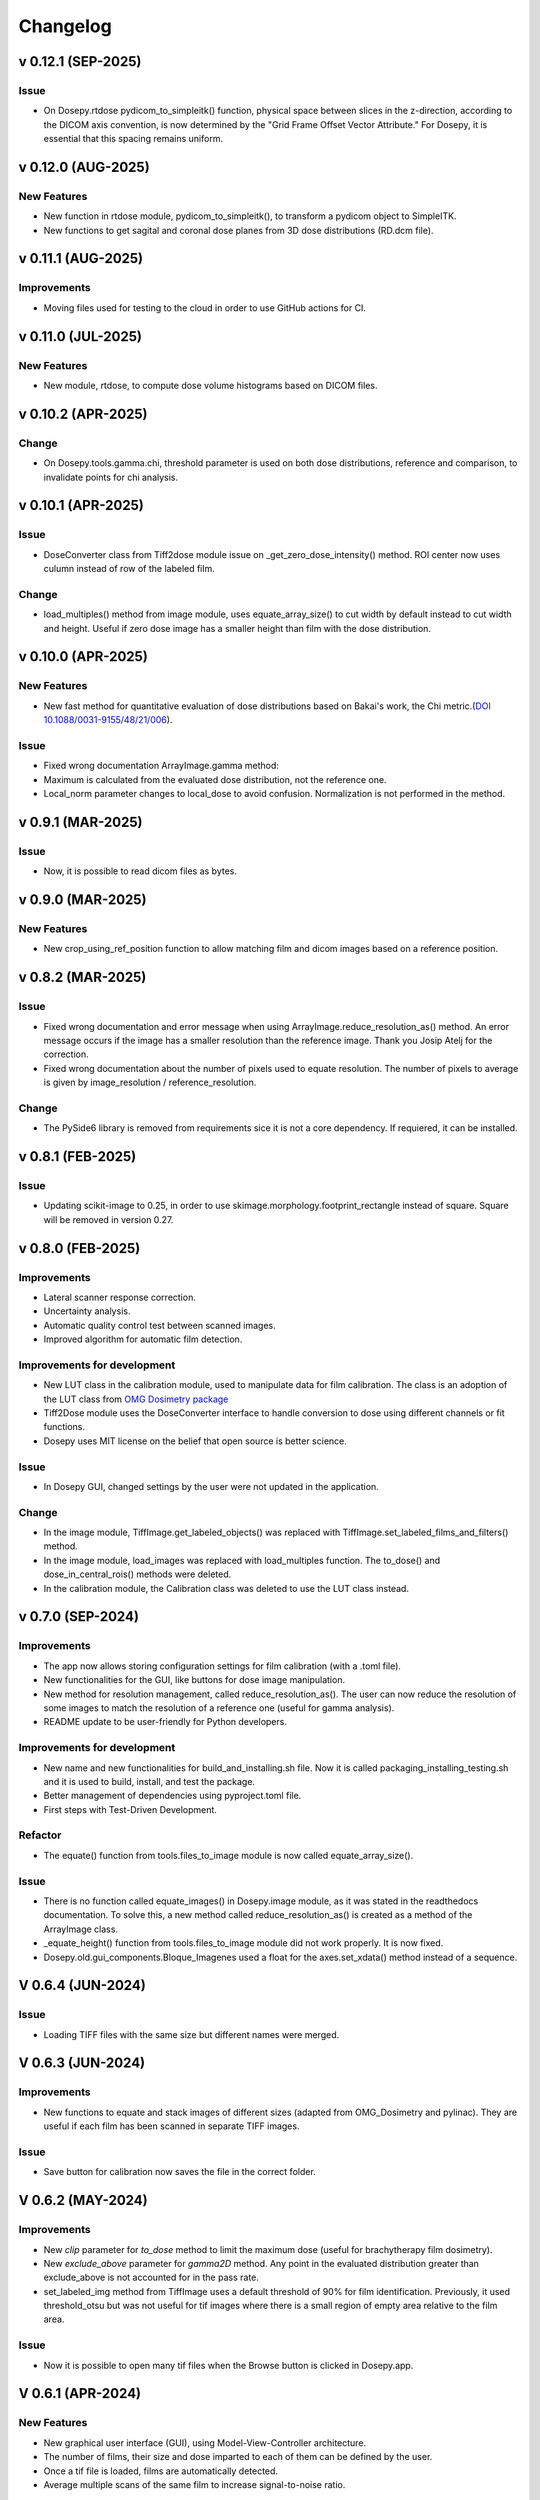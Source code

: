 
=========
Changelog
=========

v 0.12.1 (SEP-2025)
-------------------

Issue
^^^^^
* On Dosepy.rtdose pydicom_to_simpleitk() function, physical space between slices in the z-direction, according to the DICOM axis convention, is now determined by the "Grid Frame Offset Vector Attribute." For Dosepy, it is essential that this spacing remains uniform.


v 0.12.0 (AUG-2025)
-------------------

New Features
^^^^^^^^^^^^
* New function in rtdose module, pydicom_to_simpleitk(), to transform a pydicom object to SimpleITK.
* New functions to get sagital and coronal dose planes from 3D dose distributions (RD.dcm file).

v 0.11.1 (AUG-2025)
-------------------

Improvements
^^^^^^^^^^^^

* Moving files used for testing to the cloud in order to use GitHub actions for CI.

v 0.11.0 (JUL-2025)
-------------------
New Features
^^^^^^^^^^^^
* New module, rtdose, to compute dose volume histograms based on DICOM files.

v 0.10.2 (APR-2025)
-------------------

Change
^^^^^^
* On Dosepy.tools.gamma.chi, threshold parameter is used on both dose distributions, reference and comparison, to invalidate points for chi analysis.

v 0.10.1 (APR-2025)
-------------------

Issue
^^^^^
* DoseConverter class from Tiff2dose module issue on _get_zero_dose_intensity() method. ROI center now uses culumn instead of row of the labeled film.

Change
^^^^^^
* load_multiples() method from image module, uses equate_array_size() to cut width by default instead to cut width and height. Useful if zero dose image has a smaller height than film with the dose distribution.

v 0.10.0 (APR-2025)
-------------------

New Features
^^^^^^^^^^^^

* New fast method for quantitative evaluation of dose distributions based on Bakai's work, the Chi metric.(`DOI 10.1088/0031-9155/48/21/006 <10.1088/0031-9155/48/21/006>`_).

Issue
^^^^^

* Fixed wrong documentation ArrayImage.gamma method: 
* Maximum is calculated from the evaluated dose distribution, not the reference one.
* Local_norm parameter changes to local_dose to avoid confusion. Normalization is not performed in the method.


v 0.9.1 (MAR-2025)
------------------

Issue
^^^^^

* Now, it is possible to read dicom files as bytes.

v 0.9.0 (MAR-2025)
------------------

New Features
^^^^^^^^^^^^

* New crop_using_ref_position function to allow matching film and dicom images based on a reference position.

v 0.8.2 (MAR-2025)
------------------

Issue
^^^^^

* Fixed wrong documentation and error message when using ArrayImage.reduce_resolution_as() method. An error message occurs if the image has a smaller resolution than the reference image. Thank you Josip Atelj for the correction.
* Fixed wrong documentation about the number of pixels used to equate resolution. The number of pixels to average is given by image_resolution / reference_resolution.

Change
^^^^^^

* The PySide6 library is removed from requirements sice it is not a core dependency. If requiered, it can be installed.

v 0.8.1 (FEB-2025)
------------------

Issue
^^^^^

* Updating scikit-image to 0.25, in order to use skimage.morphology.footprint_rectangle instead of square. Square will be removed in version 0.27.

v 0.8.0 (FEB-2025)
------------------

Improvements
^^^^^^^^^^^^
* Lateral scanner response correction.
* Uncertainty analysis.
* Automatic quality control test between scanned images.
* Improved algorithm for automatic film detection.

Improvements for development
^^^^^^^^^^^^^^^^^^^^^^^^^^^^
* New LUT class in the calibration module, used to manipulate data for film calibration. The class is an adoption of the LUT class from `OMG Dosimetry package <https://omg-dosimetry.readthedocs.io/en/latest/_modules/omg_dosimetry/calibration.html#LUT>`_
* Tiff2Dose module uses the DoseConverter interface to handle conversion to dose using different channels or fit functions.
* Dosepy uses MIT license on the belief that open source is better science.

Issue
^^^^^
* In Dosepy GUI, changed settings by the user were not updated in the application.

Change
^^^^^^
* In the image module, TiffImage.get_labeled_objects() was replaced with TiffImage.set_labeled_films_and_filters() method.
* In the image module, load_images was replaced with load_multiples function. The to_dose() and dose_in_central_rois() methods were deleted.
* In the calibration module, the Calibration class was deleted to use the LUT class instead.

v 0.7.0 (SEP-2024)
------------------

Improvements
^^^^^^^^^^^^
* The app now allows storing configuration settings for film calibration (with a .toml file).
* New functionalities for the GUI, like buttons for dose image manipulation.
* New method for resolution management, called reduce_resolution_as(). The user can now reduce the resolution of some images to match the resolution of a reference one (useful for gamma analysis).
* README update to be user-friendly for Python developers.

Improvements for development
^^^^^^^^^^^^^^^^^^^^^^^^^^^^
* New name and new functionalities for build_and_installing.sh file. Now it is called packaging_installing_testing.sh and it is used to build, install, and test the package.
* Better management of dependencies using pyproject.toml file.
* First steps with Test-Driven Development.

Refactor
^^^^^^^^
* The equate() function from tools.files_to_image module is now called equate_array_size().

Issue
^^^^^
* There is no function called equate_images() in Dosepy.image module, as it was stated in the readthedocs documentation. To solve this, a new method called reduce_resolution_as() is created as a method of the ArrayImage class.
* _equate_height() function from tools.files_to_image module did not work properly. It is now fixed.
* Dosepy.old.gui_components.Bloque_Imagenes used a float for the axes.set_xdata() method instead of a sequence.

V 0.6.4 (JUN-2024)
------------------

Issue
^^^^^

* Loading TIFF files with the same size but different names were merged.

V 0.6.3 (JUN-2024)
------------------

Improvements
^^^^^^^^^^^^

* New functions to equate and stack images of different sizes (adapted from OMG_Dosimetry and pylinac). They are useful if each film has been scanned in separate TIFF images.

Issue
^^^^^

* Save button for calibration now saves the file in the correct folder.


V 0.6.2 (MAY-2024)
------------------

Improvements
^^^^^^^^^^^^
* New *clip* parameter for *to_dose* method to limit the maximum dose (useful for brachytherapy film dosimetry).
* New *exclude_above* parameter for *gamma2D* method. Any point in the evaluated distribution greater than exclude_above is not accounted for in the pass rate.
* set_labeled_img method from TiffImage uses a default threshold of 90% for film identification. Previously, it used threshold_otsu but was not useful for tif images where there is a small region of empty area relative to the film area.

Issue
^^^^^
* Now it is possible to open many tif files when the Browse button is clicked in Dosepy.app.

V 0.6.1 (APR-2024)
--------------------

New Features
^^^^^^^^^^^^

* New graphical user interface (GUI), using Model-View-Controller architecture.
* The number of films, their size and dose imparted to each of them can be defined by the user.
* Once a tif file is loaded, films are automatically detected.
* Average multiple scans of the same film to increase signal-to-noise ratio.

Improvements
^^^^^^^^^^^^

* The gamma2D method from ArrayImage class is adapted from the previous Dosepy.dose module.
* The load function (an extension from `pylinac <https://pylinac.readthedocs.io/en/latest/core_modules.html#pylinac.core.image.load>`_), supports DICOM files used for dose distributions (RD.dcm from Eclipse treatment planning system).
* PyPI README and gamma2D method are translated to English.

Breaking Change
^^^^^^^^^^^^^^^

* The new GUI focuses just on film dosimetry. Gamma index analysis requires a Python script. 

V 0.5.1 (FEB-2024)
------------------

* Fix issue with *_is_RGB* and *load* functions in tools.image module.

V 0.5.0 (JAN-2024)
------------------

* New image, calibration and i_o modules with new functionalities. The content is heavily inspired from `pylinac <https://pylinac.readthedocs.io/en/latest/>`_ and `OMG_dosimetry <https://omg-dosimetry.readthedocs.io/en/latest/>`_ libraries.
* First steps using unittest and flake8. 
* Use of scikit-image for auto film detection.
* Documentation for Getting stated with scripting.

V 0.4.0 (AUG-2023)
-------------------

* On the GUI, dose objects are created after loading. 
* When a csv file is open, a new window shows to ask for resolution.
* Quality control tests for new versions or post installation acceptance.
* New tool for horizontal profile analysis, based on `relative_dose_1d. <https://github.com/LuisOlivaresJ/relative_dose_1d package>`_

.. image:: ../assets/Relative_dose_1d_incorporation.PNG
   :scale: 50 %

V 0.3.8 (MAY-2023)
-------------------

* Firsts steps for spanish to english documentation using Read The Docs Documentation.

V 0.3.7 (MAR-2023)
--------------------

* Se resuelve `error <https://github.com/LuisOlivaresJ/Dosepy/issues/32>`_ de ejecución con archivos de prueba. Se define una vecindad de 2 cm x 2 cm para reducir el tiempo de cálculo para el índice gamma. En la `página principal <https://luisolivaresj.github.io/Dosepy/>`_ de Dosepy, se muestra la validación para la dosimetría con película al medir los factores de campo de un haz 6FFF.

V 0.3.6 (FEB-2023)
------------------

* Se modifica el algoritmo de dosimetría con película. Se agrega Notebook para dosimetría con película. En la evaluación gamma, se habilita la opción para definir la dosis máxima como el percentil 99.1 de la distribución de dosis a evaluar. Se agrega información referente al uso no clínico del software Dosepy.

V 0.3.3-5 (JAN-2023)
--------------------

* Se modifican los nombres de los archivos y las clases para facilitar el mantenimiento del paquete. Se agrega guía de uso con Jupyter-Notebook.

V 0.3.2 (SEP-2022)
------------------

* Se inhabilita como primera opción el botón para abrir la distribución de dosis a evaluar. Se inhabilita el botón para calcular la distribución gamma si los parámetros ingresados por el usuario no son valores numéricos. Lo anterior para evitar un error de ejecución. 

V 0.3.1 (OCT-2022)
------------------

* Se actualiza la licencia. Se facilita la instalación al agregarse automáticamente las dependencias como numpy, matplotlib, etc. Se agrega información del tamaño de las distribuciones de dosis cuando se comparan matrices con diferentes dimensiones. Al guardar una distribución de dosis, se resuelve el error de generarse el nombre del archivo con doble formato (por ejemplo file.csv.csv). Se mejora el ingreso del parámetro "Ref." para ejecutar cambio de resolución solo cuando el valor ingresado por el usuario es un número flotante.

V 0.3.0 (JUL-2022)
------------------

* Se agrega un resumen del trabajo de validación del software. Se requiere de un password para utilizar el software.

Versión 0.2.3 (OCT-2021)
------------------------

* Se modifica la LICENCIA por derechos de autor. Se agrega video de presentación en congreso.

V 0.2.2 (OCT-2021)
------------------

* Se agrega el menú "Ayuda" para mostrar la versión y un link para la Documentación

V 0.2.1 (SEP-2021)
------------------

* Se agrega el menú "Herramientas" dentro de la interfaz gráfica para la dosimetría con película radiocrómica.

V 0.1.1 (AUG-2021)
------------------

* Se agrega la carpeta tools junto con la función *equalize* del modulo resol, para modificar la resolución espacial de una distribución e igualarla a una de referencia.

V 0.1.0 (AUG-2021)
------------------

* Se agrega una página web con instrucciones y documentación para el uso del paquete Dosepy.

V 0.0.8 (JUL-2021)
------------------

* Se agrega la posibilidad de usar una interfaz gráfica

V 0.0.4 (JUL)
-------------

* Se modifica el formato para el parámetro resolution. Se agregas indicaciones más detalladas para la instalación del paquete *Dosepy*

V 0.0.3 (JUL-2021)
------------------

* Se agregan las funciones from_csv y from_dicom para la lectura de datos.

V 0.0.1 (JUN-2021)
------------------

* *Dosepy* se incorpora al índice de paquetes python `PyPi <https://pypi.org/>`_.

01-MAY-2019
-----------

* *Dosepy* fue escrito por primera vez como parte de un desarrollo de `tesis <https://tesiunam.dgb.unam.mx/F/8V8RPCG2P1P85AN4XJ33LCS6CRT3NEL72J8IQQYUAKMESPGRGS-06398?func=find-b&local_base=TES01&request=Luis+Alfonso+Olivares+Jimenez&find_code=WRD&adjacent=N&filter_code_2=WYR&filter_request_2=&filter_code_3=WYR&filter_request_3=>`_ a nivel de Maestría en el año 2019, con el objetivo de comparar y evaluar distribuciones de dosis en radioterapia. Para ello se emplearon diferentes herramientas como perfiles, evaluación gamma e histogramas dosis volumen. La medición de las distribuciones de dosis se realizó con película radiocrómica EBT3.
